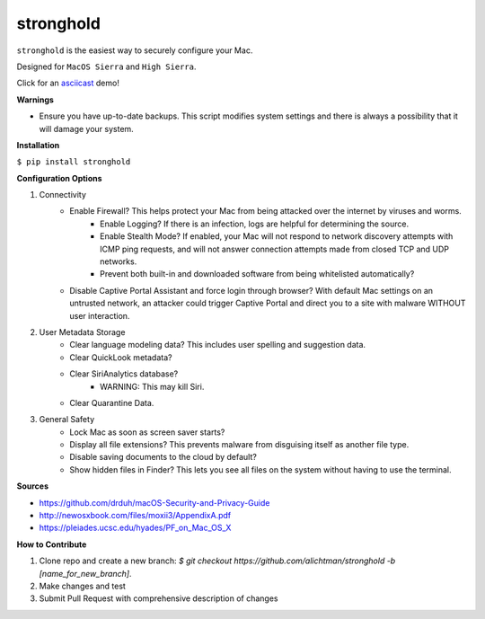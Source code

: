 ========
stronghold
========

``stronghold`` is the easiest way to securely configure your Mac.

Designed for ``MacOS Sierra`` and ``High Sierra``.

Click for an `asciicast <https://asciinema.org/a/MGEPQNTustyLj8m9pXKdUbPlM?theme=tango&speed=1.15>`_ demo!

**Warnings**

+ Ensure you have up-to-date backups. This script modifies system settings and there is always a possibility that it will damage your system.

**Installation**

``$ pip install stronghold``


**Configuration Options**

1. Connectivity
    + Enable Firewall? This helps protect your Mac from being attacked over the internet by viruses and worms.
        - Enable Logging? If there is an infection, logs are helpful for determining the source.
        - Enable Stealth Mode? If enabled, your Mac will not respond to network discovery attempts with ICMP ping requests, and will not answer connection attempts made from closed TCP and UDP networks.
        - Prevent both built-in and downloaded software from being whitelisted automatically?

    + Disable Captive Portal Assistant and force login through browser? With default Mac settings on an untrusted network, an attacker could trigger Captive Portal and direct you to a site with malware WITHOUT user interaction.

2. User Metadata Storage
    + Clear language modeling data? This includes user spelling and suggestion data.
    + Clear QuickLook metadata?
    + Clear SiriAnalytics database?
        - WARNING: This may kill Siri.
    + Clear Quarantine Data.

3. General Safety
    + Lock Mac as soon as screen saver starts?
    + Display all file extensions? This prevents malware from disguising itself as another file type.
    + Disable saving documents to the cloud by default?
    + Show hidden files in Finder? This lets you see all files on the system without having to use the terminal.


**Sources**

+ https://github.com/drduh/macOS-Security-and-Privacy-Guide
+ http://newosxbook.com/files/moxii3/AppendixA.pdf
+ https://pleiades.ucsc.edu/hyades/PF_on_Mac_OS_X

**How to Contribute**

1. Clone repo and create a new branch: `$ git checkout https://github.com/alichtman/stronghold -b [name_for_new_branch]`.
2. Make changes and test
3. Submit Pull Request with comprehensive description of changes


